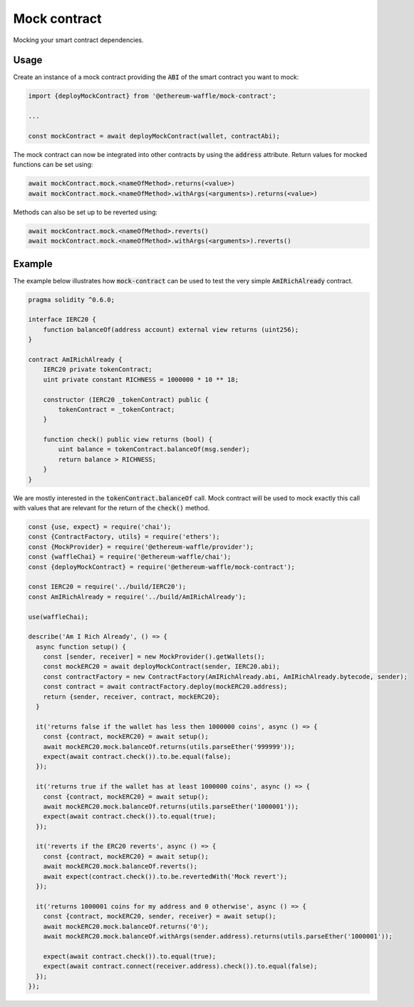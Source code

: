 Mock contract
=============

Mocking your smart contract dependencies.

Usage
-----

Create an instance of a mock contract providing the :code:`ABI` of the smart contract you want to mock:

.. code-block:: ts

  import {deployMockContract} from '@ethereum-waffle/mock-contract';

  ...

  const mockContract = await deployMockContract(wallet, contractAbi);

The mock contract can now be integrated into other contracts by using the :code:`address` attribute.
Return values for mocked functions can be set using:

.. code-block:: ts

  await mockContract.mock.<nameOfMethod>.returns(<value>)
  await mockContract.mock.<nameOfMethod>.withArgs(<arguments>).returns(<value>)

Methods can also be set up to be reverted using:

.. code-block:: ts

  await mockContract.mock.<nameOfMethod>.reverts()
  await mockContract.mock.<nameOfMethod>.withArgs(<arguments>).reverts()

Example
-------

The example below illustrates how :code:`mock-contract` can be used to test the very simple :code:`AmIRichAlready` contract.

.. code-block:: solidity

  pragma solidity ^0.6.0;

  interface IERC20 {
      function balanceOf(address account) external view returns (uint256);
  }

  contract AmIRichAlready {
      IERC20 private tokenContract;
      uint private constant RICHNESS = 1000000 * 10 ** 18;

      constructor (IERC20 _tokenContract) public {
          tokenContract = _tokenContract;
      }

      function check() public view returns (bool) {
          uint balance = tokenContract.balanceOf(msg.sender);
          return balance > RICHNESS;
      }
  }


We are mostly interested in the :code:`tokenContract.balanceOf` call.
Mock contract will be used to mock exactly this call with values that are relevant for the return of the :code:`check()` method.

.. code-block:: ts

  const {use, expect} = require('chai');
  const {ContractFactory, utils} = require('ethers');
  const {MockProvider} = require('@ethereum-waffle/provider');
  const {waffleChai} = require('@ethereum-waffle/chai');
  const {deployMockContract} = require('@ethereum-waffle/mock-contract');

  const IERC20 = require('../build/IERC20');
  const AmIRichAlready = require('../build/AmIRichAlready');

  use(waffleChai);

  describe('Am I Rich Already', () => {
    async function setup() {
      const [sender, receiver] = new MockProvider().getWallets();
      const mockERC20 = await deployMockContract(sender, IERC20.abi);
      const contractFactory = new ContractFactory(AmIRichAlready.abi, AmIRichAlready.bytecode, sender);
      const contract = await contractFactory.deploy(mockERC20.address);
      return {sender, receiver, contract, mockERC20};
    }

    it('returns false if the wallet has less then 1000000 coins', async () => {
      const {contract, mockERC20} = await setup();
      await mockERC20.mock.balanceOf.returns(utils.parseEther('999999'));
      expect(await contract.check()).to.be.equal(false);
    });

    it('returns true if the wallet has at least 1000000 coins', async () => {
      const {contract, mockERC20} = await setup();
      await mockERC20.mock.balanceOf.returns(utils.parseEther('1000001'));
      expect(await contract.check()).to.equal(true);
    });

    it('reverts if the ERC20 reverts', async () => {
      const {contract, mockERC20} = await setup();
      await mockERC20.mock.balanceOf.reverts();
      await expect(contract.check()).to.be.revertedWith('Mock revert');
    });

    it('returns 1000001 coins for my address and 0 otherwise', async () => {
      const {contract, mockERC20, sender, receiver} = await setup();
      await mockERC20.mock.balanceOf.returns('0');
      await mockERC20.mock.balanceOf.withArgs(sender.address).returns(utils.parseEther('1000001'));

      expect(await contract.check()).to.equal(true);
      expect(await contract.connect(receiver.address).check()).to.equal(false);
    });
  });
